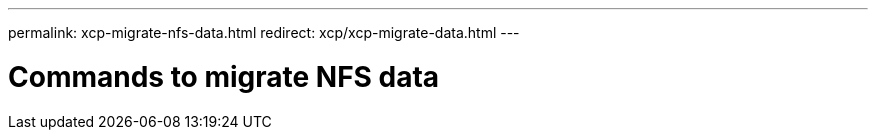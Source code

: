 ---
permalink: xcp-migrate-nfs-data.html
redirect: xcp/xcp-migrate-data.html
---

= Commands to migrate NFS data
:hardbreaks:
:nofooter:
:icons: font
:linkattrs:
:imagesdir: ./media/

